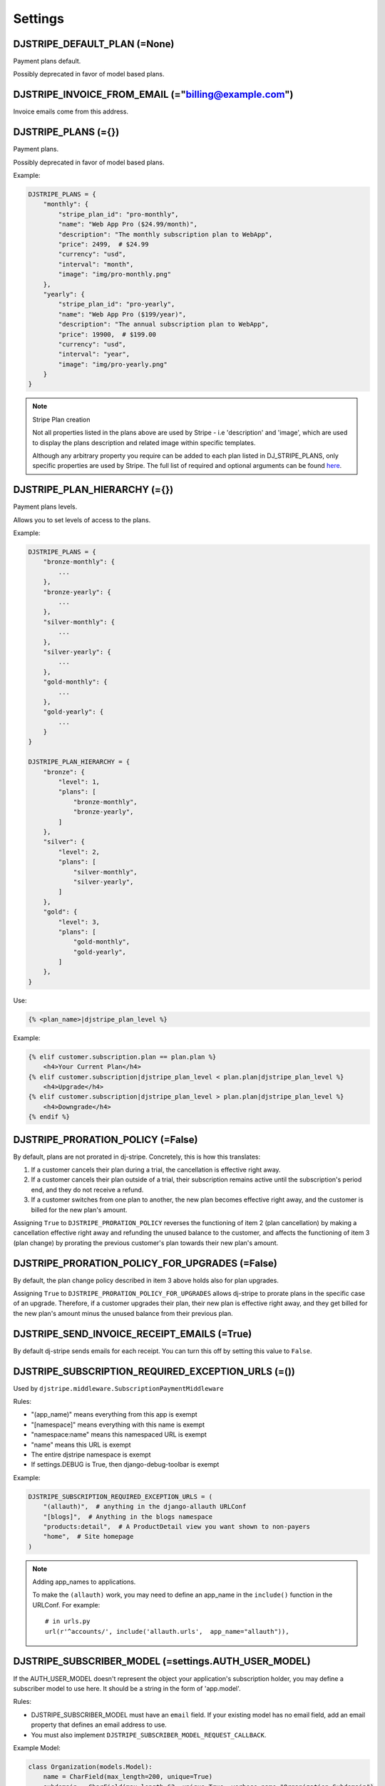 =========
Settings
=========

DJSTRIPE_DEFAULT_PLAN (=None)
=============================

Payment plans default. 

Possibly deprecated in favor of model based plans.

DJSTRIPE_INVOICE_FROM_EMAIL (="billing@example.com")
====================================================

Invoice emails come from this address.

DJSTRIPE_PLANS (={})
====================

Payment plans. 

Possibly deprecated in favor of model based plans.

Example:

.. code-block:: python

    DJSTRIPE_PLANS = {
        "monthly": {
            "stripe_plan_id": "pro-monthly",
            "name": "Web App Pro ($24.99/month)",
            "description": "The monthly subscription plan to WebApp",
            "price": 2499,  # $24.99
            "currency": "usd",
            "interval": "month",
            "image": "img/pro-monthly.png"
        },
        "yearly": {
            "stripe_plan_id": "pro-yearly",
            "name": "Web App Pro ($199/year)",
            "description": "The annual subscription plan to WebApp",
            "price": 19900,  # $199.00
            "currency": "usd",
            "interval": "year",
            "image": "img/pro-yearly.png"
        }
    }

.. note:: Stripe Plan creation

    Not all properties listed in the plans above are used by Stripe - i.e 'description' and 'image',
    which are used to display the plans description and related image within specific templates.

    Although any arbitrary property you require can be added to each plan listed in DJ_STRIPE_PLANS,
    only specific properties are used by Stripe. The full list of required and optional arguments can
    be found here_.

.. _here: https://stripe.com/docs/api/python#create_plan

DJSTRIPE_PLAN_HIERARCHY (={})
=============================

Payment plans levels. 

Allows you to set levels of access to the plans.

Example:

.. code-block:: python

    DJSTRIPE_PLANS = {
        "bronze-monthly": {
            ...
        },
        "bronze-yearly": {
            ...
        },
        "silver-monthly": {
            ...
        },
        "silver-yearly": {
            ...
        },
        "gold-monthly": {
            ...
        },
        "gold-yearly": {
            ...
        }
    }

    DJSTRIPE_PLAN_HIERARCHY = {
        "bronze": {
            "level": 1,
            "plans": [
                "bronze-monthly",
                "bronze-yearly",
            ]
        },
        "silver": {
            "level": 2,
            "plans": [
                "silver-monthly",
                "silver-yearly",
            ]
        },
        "gold": {
            "level": 3,
            "plans": [
                "gold-monthly",
                "gold-yearly",
            ]
        },
    }

Use:

.. code-block:: python

    {% <plan_name>|djstripe_plan_level %}

Example:

.. code-block:: python

    {% elif customer.subscription.plan == plan.plan %}
        <h4>Your Current Plan</h4>
    {% elif customer.subscription|djstripe_plan_level < plan.plan|djstripe_plan_level %}
        <h4>Upgrade</h4>
    {% elif customer.subscription|djstripe_plan_level > plan.plan|djstripe_plan_level %}
        <h4>Downgrade</h4>
    {% endif %}
    
DJSTRIPE_PRORATION_POLICY (=False)
==================================

By default, plans are not prorated in dj-stripe. Concretely, this is how this translates: 

1) If a customer cancels their plan during a trial, the cancellation is effective right away.
2) If a customer cancels their plan outside of a trial, their subscription remains active until the subscription's period end, and they do not receive a refund.
3) If a customer switches from one plan to another, the new plan becomes effective right away, and the customer is billed for the new plan's amount.

Assigning ``True`` to ``DJSTRIPE_PRORATION_POLICY`` reverses the functioning of item 2 (plan cancellation) by making a cancellation effective right away and refunding the unused balance to the customer, and affects the functioning of item 3 (plan change) by prorating the previous customer's plan towards their new plan's amount.

DJSTRIPE_PRORATION_POLICY_FOR_UPGRADES (=False)
===============================================

By default, the plan change policy described in item 3 above holds also for plan upgrades.

Assigning ``True`` to ``DJSTRIPE_PRORATION_POLICY_FOR_UPGRADES`` allows dj-stripe to prorate plans in the specific case of an upgrade. Therefore, if a customer upgrades their plan, their new plan is effective right away, and they get billed for the new plan's amount minus the unused balance from their previous plan.

DJSTRIPE_SEND_INVOICE_RECEIPT_EMAILS (=True)
============================================

By default dj-stripe sends emails for each receipt. You can turn this off by
setting this value to ``False``.


DJSTRIPE_SUBSCRIPTION_REQUIRED_EXCEPTION_URLS (=())
===================================================

Used by ``djstripe.middleware.SubscriptionPaymentMiddleware``

Rules:

* "(app_name)" means everything from this app is exempt
* "[namespace]" means everything with this name is exempt
* "namespace:name" means this namespaced URL is exempt
* "name" means this URL is exempt
* The entire djstripe namespace is exempt
* If settings.DEBUG is True, then django-debug-toolbar is exempt

Example:

.. code-block:: python

    DJSTRIPE_SUBSCRIPTION_REQUIRED_EXCEPTION_URLS = (
        "(allauth)",  # anything in the django-allauth URLConf
        "[blogs]",  # Anything in the blogs namespace
        "products:detail",  # A ProductDetail view you want shown to non-payers
        "home",  # Site homepage
    )

.. note:: Adding app_names to applications.

    To make the ``(allauth)`` work, you may need to define an app_name in the ``include()`` function in the URLConf. For example::

        # in urls.py
        url(r'^accounts/', include('allauth.urls',  app_name="allauth")),


DJSTRIPE_SUBSCRIBER_MODEL (=settings.AUTH_USER_MODEL)
=====================================================

If the AUTH_USER_MODEL doesn't represent the object your application's subscription holder, you may define a subscriber model to use here. It should be a string in the form of 'app.model'.

Rules:

* DJSTRIPE_SUBSCRIBER_MODEL must have an ``email`` field. If your existing model has no email field, add an email property that defines an email address to use.
* You must also implement ``DJSTRIPE_SUBSCRIBER_MODEL_REQUEST_CALLBACK``.

Example Model:

.. code-block:: python

    class Organization(models.Model):
        name = CharField(max_length=200, unique=True)
        subdomain = CharField(max_length=63, unique=True, verbose_name="Organization Subdomain")
        owner = ForeignKey(settings.AUTH_USER_MODEL, related_name="organization_owner", verbose_name="Organization Owner")
        
        @property
        def email(self):
            return self.owner.email


DJSTRIPE_SUBSCRIBER_MODEL_MIGRATION_DEPENDENCY (="__first__")
=============================================================
If the model referenced in DJSTRIPE_SUBSCRIBER_MODEL is not created in the ``__first__`` migration of an app you can specify the migration name to depend on here. For example: "0003_here_the_subscriber_model_was_added"


DJSTRIPE_SUBSCRIBER_MODEL_REQUEST_CALLBACK (=None)
==================================================

If you choose to use a custom subscriber model, you'll need a way to pull it from ``request``. That's where this callback comes in.
It must be a callable or importable string to a callable that takes a request object and returns an instance of DJSTRIPE_SUBSCRIBER_MODEL

Examples:

`middleware.py`

.. code-block:: python

    class DynamicOrganizationIDMiddleware(object):
        """ Adds the current organization's ID based on the subdomain."""
    
        def process_request(self, request):
            subdomain = parse_subdomain(request.get_host())

            try:
                organization = Organization.objects.get(subdomain=subdomain)
            except Organization.DoesNotExist:
                return TemplateResponse(request=request, template='404.html', status=404)
            else:
                organization_id = organization.id
    
            request.organization_id = organization_id

`settings.py`

.. code-block:: python

    def organization_request_callback(request):
        """ Gets an organization instance from the id passed through ``request``"""
        
        from <models_path> import Organization  # Import models here to avoid an ``AppRegistryNotReady`` exception
        return Organization.objects.get(id=request.organization_id)


.. note:: This callback only becomes active when ``DJSTRIPE_SUBSCRIBER_MODEL`` is set.

DJSTRIPE_TRIAL_PERIOD_FOR_SUBSCRIBER_CALLBACK (=None)
=====================================================

Used by ``djstripe.models.Customer`` only when creating stripe customers when you have a default plan set via ``DJSTRIPE_DEFAULT_PLAN``.

This is called to dynamically add a trial period to a subscriber's plan. It must be a callable or importable string to a callable that takes a subscriber object and returns the number of days the trial period should last.

Examples:

.. code-block:: python

    def static_trial_period(subscriber):
        """ Adds a static trial period of 7 days to each subscriber's account."""
        return 7


    def dynamic_trial_period(subscriber):
        """
        Adds a static trial period of 7 days to each subscriber's plan,
        unless they've accepted our month-long promotion.
        """
        
        if subscriber.coupons.get(slug="monthlongtrial"):
            return 30
        else:
            return 7

.. note:: This setting was named ``DJSTRIPE_TRIAL_PERIOD_FOR_USER_CALLBACK`` prior to version 0.4


DJSTRIPE_WEBHOOK_URL (=r"^webhook/$")
=====================================

This is where you can set *Stripe.com* to send webhook response. You can set this to what you want to prevent unnecessary hijinks from unfriendly people.

As this is embedded in the URLConf, this must be a resolvable regular expression.

DJSTRIPE_WEBHOOK_EVENT_CALLBACK (=None)
=======================================

Webhook event callbacks allow an application to take control of what happens when an event from Stripe is received.
It must be a callable or importable string to a callable that takes an event object.

One suggestion is to put the event onto a task queue (such as celery) for asynchronous processing.

Examples:

`callbacks.py`

.. code-block:: python

    def webhook_event_callback(event):
        """ Dispatches the event to celery for processing. """
        from . import tasks
        # Ansychronous hand-off to celery so that we can continue immediately
        tasks.process_webhook_event.s(event).apply_async()

`tasks.py`

.. code-block:: python

    from stripe.error import StripeError

    @shared_task(bind=True)
    def process_webhook_event(self, event):
        """ Processes events from Stripe asynchronously. """
        log.debug("Processing Stripe event: %s", str(event))
        try:
            event.process(raise_exception=True):
        except StripeError as exc:
            log.error("Failed to process Stripe event: %s", str(event))
            raise self.retry(exc=exc, countdown=60)  # retry after 60 seconds

`settings.py`

.. code-block:: python

    DJSTRIPE_WEBHOOK_EVENT_CALLBACK = 'callbacks.webhook_event_callback'

DJSTRIPE_CURRENCIES (=(('usd', 'U.S. Dollars',), ('gbp', 'Pounds (GBP)',), ('eur', 'Euros',)))
==============================================================================================

A Field.choices list of allowed currencies for Plan models.
